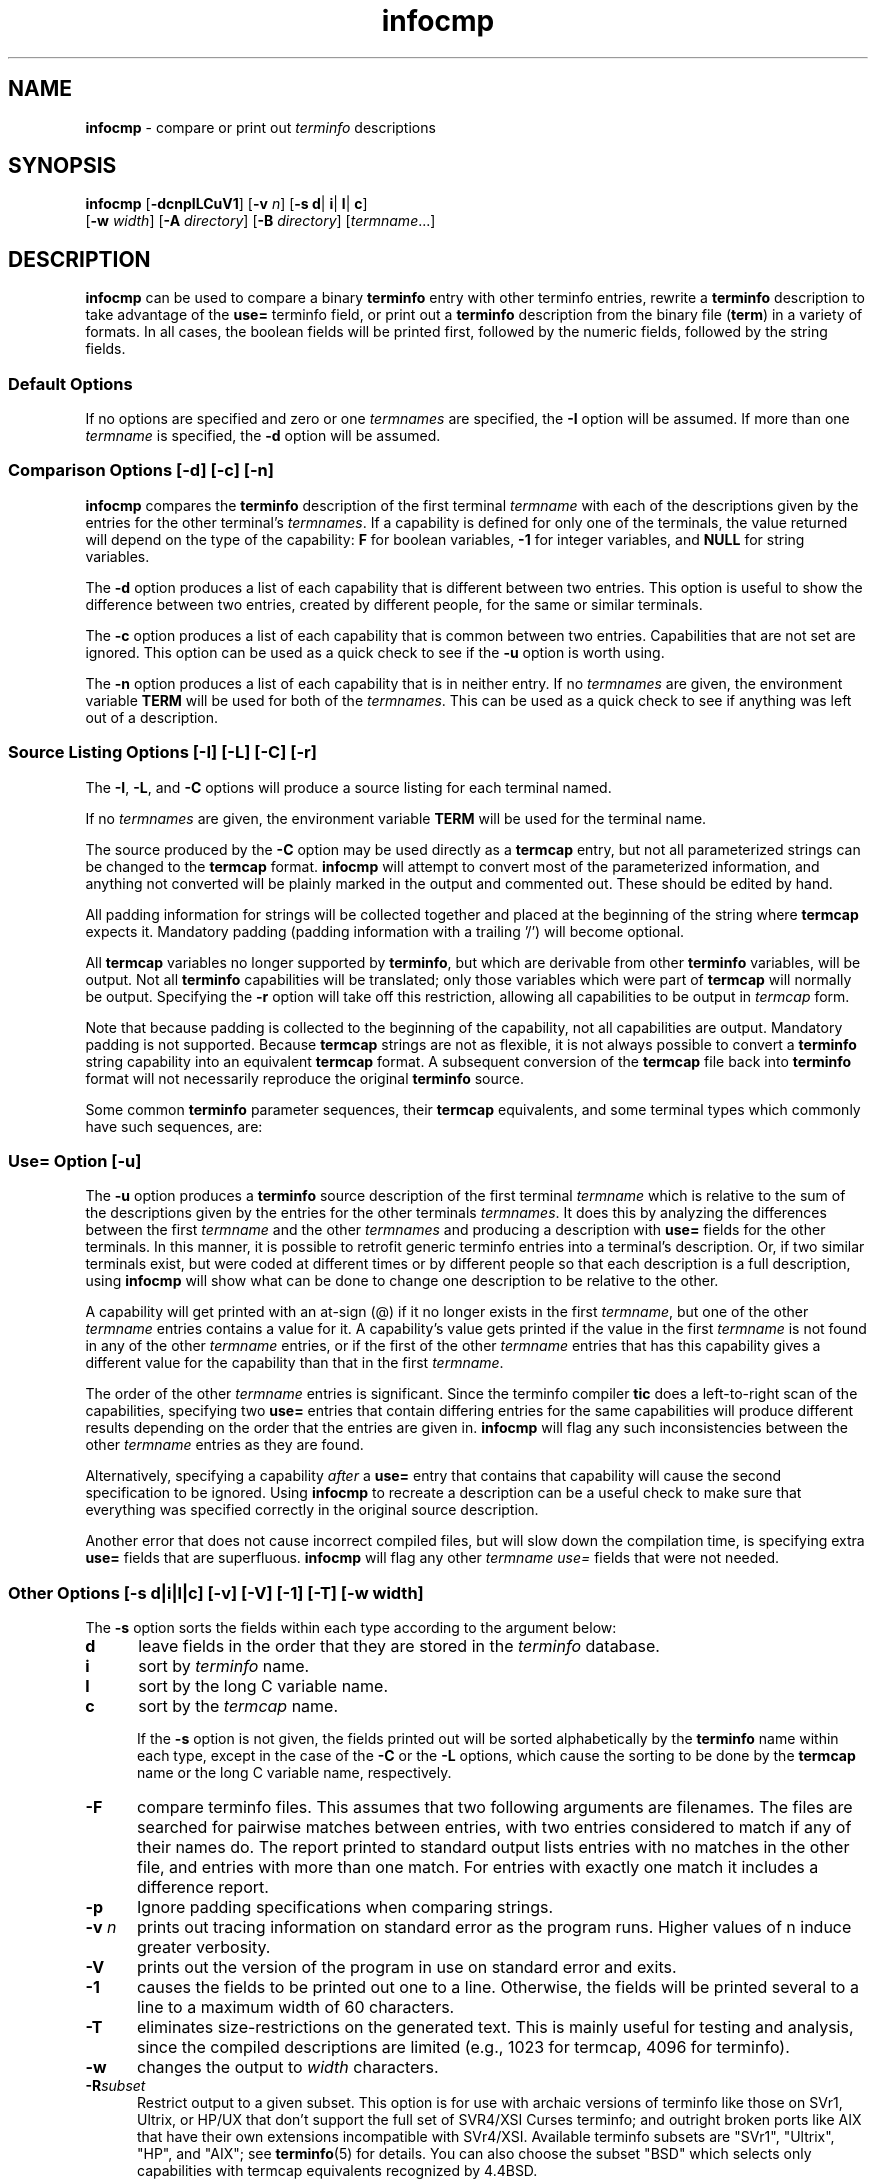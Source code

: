 '\" t
.\" $Id: infocmp.1m,v 1.13 1997/12/06 22:14:28 tom Exp $
.TH infocmp 1 ""
.ds n 5
.ds d /usr/share/terminfo
.SH NAME
\fBinfocmp\fR - compare or print out \fIterminfo\fR descriptions
.SH SYNOPSIS
\fBinfocmp\fR [\fB-dcnpILCuV1\fR] [\fB-v\fR \fIn\fR] [\fB-s d\fR| \fBi\fR| \fBl\fR| \fBc\fR]
.br
      [\fB-w\fR \fIwidth\fR] [\fB-A\fR \fIdirectory\fR] [\fB-B\fR \fIdirectory\fR] [\fItermname\fR...]
.SH DESCRIPTION
\fBinfocmp\fR can be used to compare a binary \fBterminfo\fR entry with other
terminfo entries, rewrite a \fBterminfo\fR description to take advantage of the
\fBuse=\fR terminfo field, or print out a \fBterminfo\fR description from the
binary file (\fBterm\fR) in a variety of formats.  In all cases, the boolean
fields will be printed first, followed by the numeric fields, followed by the
string fields.

.SS Default Options
If no options are specified and zero or one \fItermnames\fR are specified, the
\fB-I\fR option will be assumed.  If more than one \fItermname\fR is specified,
the \fB-d\fR option will be assumed.

.SS Comparison Options [-d] [-c] [-n]
\fBinfocmp\fR compares the \fBterminfo\fR description of the first terminal
\fItermname\fR with each of the descriptions given by the entries for the other
terminal's \fItermnames\fR.  If a capability is defined for only one of the
terminals, the value returned will depend on the type of the capability:
\fBF\fR for boolean variables, \fB-1\fR for integer variables, and \fBNULL\fR
for string variables.

The \fB-d\fR option produces a list of each capability that is different
between two entries.  This option is useful to show the difference between two
entries, created by different people, for the same or similar terminals.

The \fB-c\fR option produces a list of each capability that is common between
two entries.  Capabilities that are not set are ignored.  This option can be
used as a quick check to see if the \fB-u\fR option is worth using.

The \fB-n\fR option produces a list of each capability that is in neither
entry.  If no \fItermnames\fR are given, the environment variable \fBTERM\fR
will be used for both of the \fItermnames\fR.  This can be used as a quick
check to see if anything was left out of a description.

.SS Source Listing Options [-I] [-L] [-C] [-r]
The \fB-I\fR, \fB-L\fR, and \fB-C\fR options will produce a source listing for
each terminal named.

.TS
center tab(/) ;
l l .
\fB-I\fR/use the \fBterminfo\fR names
\fB-L\fR/use the long C variable name listed in <\fBterm.h\fR>
\fB-C\fR/use the \fBtermcap\fR names
\fB-r\fR/when using \fB-C\fR, put out all capabilities in \fBtermcap\fR form
.TE

If no \fItermnames\fR are given, the environment variable \fBTERM\fR will be
used for the terminal name.

The source produced by the \fB-C\fR option may be used directly as a
\fBtermcap\fR entry, but not all parameterized strings can be changed to
the \fBtermcap\fR format.  \fBinfocmp\fR will attempt to convert most of the
parameterized information, and anything not converted will be plainly marked in
the output and commented out.  These should be edited by hand.

All padding information for strings will be collected together and placed
at the beginning of the string where \fBtermcap\fR expects it.  Mandatory
padding (padding information with a trailing '/') will become optional.

All \fBtermcap\fR variables no longer supported by \fBterminfo\fR, but which
are derivable from other \fBterminfo\fR variables, will be output.  Not all
\fBterminfo\fR capabilities will be translated; only those variables which were
part of \fBtermcap\fR will normally be output.  Specifying the \fB-r\fR option
will take off this restriction, allowing all capabilities to be output in
\fItermcap\fR form.

Note that because padding is collected to the beginning of the capability, not
all capabilities are output.  Mandatory padding is not supported.  Because
\fBtermcap\fR strings are not as flexible, it is not always possible to convert
a \fBterminfo\fR string capability into an equivalent \fBtermcap\fR format.  A
subsequent conversion of the \fBtermcap\fR file back into \fBterminfo\fR format
will not necessarily reproduce the original \fBterminfo\fR
source.

Some common \fBterminfo\fR parameter sequences, their \fBtermcap\fR
equivalents, and some terminal types which commonly have such sequences, are:

.TS
center tab(/) ;
l c l
l l l.
\fBterminfo/termcap\fR/Representative Terminals
=
\fB%p1%c/%.\fR/adm
\fB%p1%d/%d\fR/hp, ANSI standard, vt100
\fB%p1%'x'%+%c/%+x\fR/concept
\fB%i/%i\fRq/ANSI standard, vt100
\fB%p1%?%'x'%>%t%p1%'y'%+%;/%>xy\fR/concept
\fB%p2\fR is printed before \fB%p1/%r\fR/hp
.TE
.SS Use= Option [-u]
The \fB-u\fR option produces a \fBterminfo\fR source description of the first
terminal \fItermname\fR which is relative to the sum of the descriptions given
by the entries for the other terminals \fItermnames\fR.  It does this by
analyzing the differences between the first \fItermname\fR and the other
\fItermnames\fR and producing a description with \fBuse=\fR fields for the
other terminals.  In this manner, it is possible to retrofit generic terminfo
entries into a terminal's description.  Or, if two similar terminals exist, but
were coded at different times or by different people so that each description
is a full description, using \fBinfocmp\fR will show what can be done to change
one description to be relative to the other.

A capability will get printed with an at-sign (@) if it no longer exists in the
first \fItermname\fR, but one of the other \fItermname\fR entries contains a
value for it.  A capability's value gets printed if the value in the first
\fItermname\fR is not found in any of the other \fItermname\fR entries, or if
the first of the other \fItermname\fR entries that has this capability gives a
different value for the capability than that in the first \fItermname\fR.

The order of the other \fItermname\fR entries is significant.  Since the
terminfo compiler \fBtic\fR does a left-to-right scan of the capabilities,
specifying two \fBuse=\fR entries that contain differing entries for the same
capabilities will produce different results depending on the order that the
entries are given in.  \fBinfocmp\fR will flag any such inconsistencies between
the other \fItermname\fR entries as they are found.

Alternatively, specifying a capability \fIafter\fR a \fBuse=\fR entry that
contains that capability will cause the second specification to be ignored.
Using \fBinfocmp\fR to recreate a description can be a useful check to make
sure that everything was specified correctly in the original source
description.

Another error that does not cause incorrect compiled files, but will slow down
the compilation time, is specifying extra \fBuse=\fR fields that are
superfluous.  \fBinfocmp\fR will flag any other \fItermname use=\fR fields that
were not needed.

.SS Other Options [-s d|i|l|c] [-v] [-V] [-1] [-T] [-w \fIwidth\fR]
The \fB-s\fR option sorts the fields within each type according to the argument
below:

.TP 5
\fBd\fR
leave fields in the order that they are stored in the \fIterminfo\fR database.
.TP 5
\fBi\fR
sort by \fIterminfo\fR name.
.TP 5
\fBl\fR
sort by the long C variable name.
.TP 5
\fBc\fR
sort by the \fItermcap\fR name.

If the \fB-s\fR option is not given, the fields printed out will be
sorted alphabetically by the \fBterminfo\fR name within each type,
except in the case of the \fB-C\fR or the \fB-L\fR options, which cause the
sorting to be done by the \fBtermcap\fR name or the long C variable
name, respectively.

.TP 5
\fB-F\fR
compare terminfo files.  This assumes that two following arguments are
filenames.  The files are searched for pairwise matches between
entries, with two entries considered to match if any of their names do.
The report printed to standard output lists entries with no matches in
the other file, and entries with more than one match.  For entries
with exactly one match it includes a difference report.
.TP 5
\fB-p\fR
Ignore padding specifications when comparing strings.
.TP 5
\fB-v\fR \fIn\fR
prints out tracing information on standard error as the program runs.
Higher values of n induce greater verbosity.
.TP 5
\fB-V\fR
prints out the version of the program in use on standard error and exits.
.TP 5
\fB-1\fR
causes the fields to be printed out one to a line.  Otherwise,
the fields will be printed several to a line to a maximum width
of 60 characters.
.TP 5
\fB-T\fR
eliminates size-restrictions on the generated text.
This is mainly useful for testing and analysis, since the compiled
descriptions are limited (e.g., 1023 for termcap, 4096 for terminfo).
.TP 5
\fB-w\fR
changes the output to \fIwidth\fR characters.
.TP 5
\fB-R\fR\fIsubset\fR
Restrict output to a given subset.  This option is for use with archaic
versions of terminfo like those on SVr1, Ultrix, or HP/UX that don't support
the full set of SVR4/XSI Curses terminfo; and outright broken ports like AIX
that have their own extensions incompatible with SVr4/XSI.  Available terminfo
subsets are "SVr1", "Ultrix", "HP", and "AIX"; see \fBterminfo\fR(\*n) for
details.  You can also choose the subset "BSD" which selects only capabilities
with termcap equivalents recognized by 4.4BSD.
.TP 5
\fB-e\fR
Dump the capabilities of the given terminal as a C initializer for a
TERMTYPE structure (the terminal capability structure in the \fB<term.h>\fR).
This option is useful for preparing versions of the curses library hardwired
for a given terminal type.
.SS Changing Databases [-A \fIdirectory\fR] [-B \fIdirectory\fR]
The location of the compiled \fBterminfo\fR database is taken from the
environment variable \fBTERMINFO\fR .  If the variable is not defined, or the
terminal is not found in that location, the system \fBterminfo\fR database,
in \fB/usr/share/terminfo\fR, will be used.  The options \fB-A\fR
and \fB-B\fR may be used to override this location.  The \fB-A\fR option will
set \fBTERMINFO\fR for the first \fItermname\fR and the \fB-B\fR option will
set \fBTERMINFO\fR for the other \fItermnames\fR.  With this, it is possible to
compare descriptions for a terminal with the same name located in two different
databases.  This is useful for comparing descriptions for the same terminal
created by different people.
.TP 5
\fB-i\fR
Analyze the initialization (\fBis1\fR, \fBis2\fR, \fBis3\fR), and reset
(\fBrs1\fR, \fBrs2\fR, \fBrs3\fR), strings in the entry.  For each string, the
code tries to analyze it into actions in terms of the other capabilities in the
entry, certain X3.64/ISO 6429/ECMA-48 capabilities, and certain DEC VT-series
private modes (the set of recognized special sequences has been selected for
completeness over the existing terminfo database).  Each report line consists
of the capability name, followed by a colon and space, followed by a printable
expansion of the capability string with sections matching recognized actions
translated into {}-bracketed descriptions.  Here is a list of the DEC/ANSI
special sequences recognized:

.TS
center tab(/) ;
l l
l l.
Action/Meaning
=
RIS/full reset
SC/save cursor
RC/restore cursor
LL/home-down
RSR/reset scroll region

ISO DEC G0/enable DEC graphics for G0
ISO UK G0/enable UK chars for G0
ISO US G0/enable US chars for G0
ISO DEC G1/enable DEC graphics for G1
ISO UK G1/enable UK chars for G1
ISO US G1/enable US chars for G1

DECPAM/application keypad mode
DECPNM/normal keypad mode
DECANSI/enter ANSI mode

DEC[+-]CKM/application cursor keys
DEC[+-]ANM/set VT52 mode
DEC[+-]COLM/132-column mode
DEC[+-]SCLM/smooth scroll
DEC[+-]SCNM/reverse video mode
DEC[+-]OM/origin mode
DEC[+-]AWM/wraparound mode
DEC[+-]ARM/auto-repeat mode
.TE
.sp
It also recognizes a SGR action corresponding to ANSI/ISO 6429/ECMA Set
Graphics Rendition, with the values NORMAL, BOLD, UNDERLINE, BLINK, and
REVERSE.  All but NORMAL may be prefixed with `+' (turn on) or `-' (turn off).
An SGR0 designates an empty highlight sequence (equivalent to {SGR:NORMAL}).
.SH FILES
.TP 20
\*d
Compiled terminal description database.
.SH EXTENSIONS
The \fB-F\fR option is not supported in SVr4 curses.  (It is primarily intended
to help infocmp's author, while wearing his terminfo/termcap maintainer hat,
merge termcap/terminfo files from various sources into the master.)

The \fB-R\fR, \fB-p\fR, \fB-e\fR, \fB-T\fR and \fB-i\fR options are not
supported in SVr4 curses.

The \fB-r\fR option's notion of `termcap' capabilities is System V Release 4's.
Actual BSD curses versions will have a more restricted set.  To see only the
4.4BSD set, use -r -RBSD.
.SH BUGS
The -F option of \fBinfocmp\fR(1) should be a \fBtoe\fR(1) mode.
.SH SEE ALSO
\fBinfocmp\fR(1), \fBcaptoinfo\fR(1), \fBinfotocap\fR(1M), 
\fBtic\fR(1), \fBtoe\fR(1),
\fBncurses\fR(3NCURSES), \fBterminfo\fR(\*n).
.SH AUTHOR
Eric S. Raymond <esr@snark.thyrsus.com>
.\"#
.\"# The following sets edit modes for GNU EMACS
.\"# Local Variables:
.\"# mode:nroff
.\"# fill-column:79
.\"# End:
